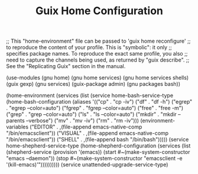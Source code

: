 #+TITLE: Guix Home Configuration
#+PROPERTY: header-args:scheme :tangle home.scm

;; This "home-environment" file can be passed to 'guix home reconfigure'
;; to reproduce the content of your profile.  This is "symbolic": it only
;; specifies package names.  To reproduce the exact same profile, you also
;; need to capture the channels being used, as returned by "guix describe".
;; See the "Replicating Guix" section in the manual.

(use-modules (gnu home) (gnu home services) (gnu home services shells) (guix gexp) (gnu services) (guix-package admin) (gnu packages bash))

(home-environment
  (services
    (list (service home-bash-service-type
            (home-bash-configuration
              (aliases
               '(("cp" . "cp -iv")
                  ("df" . "df -h")
                  ("egrep" . "egrep --color=auto")
                  ("fgrep" . "fgrep --color=auto")
                  ("free" . "free -m")
                  ("grep" . "grep --color=auto")
                  ("ls" . "ls --color=auto")
                  ("mkdir" . "mkdir --parents --verbose")
                  ("mv" . "mv -iv")
                  ("rm" . "rm -iv")))
              (environment-variables
                  ("EDITOR" . ,(file-append emacs-native-comp "/bin/emacsclient"))
                  ("VISUAL" . ,(file-append emacs-native-comp "/bin/emacsclient"))
                  ("SHELL" . ,(file-append bash "/bin/bash")))))
            (service home-shepherd-service-type
              (home-shepherd-configuration
               (services
                (list
                  (shepherd-service
                    (provision '(emacs))
                    (start #~(make-system-constructor "emacs --daemon"))
                     (stop #~(make-system-constructor "emacsclient -e '(kill-emacs)'"))))))))))
                  (service unattended-upgrade-service-type)
